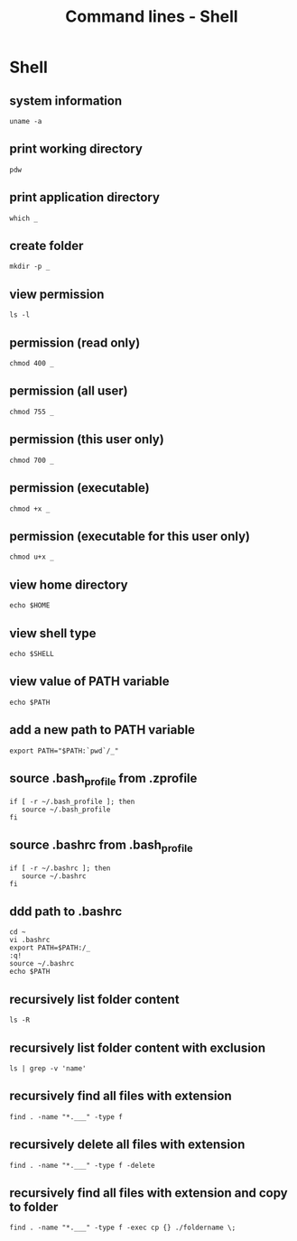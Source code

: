 #+TITLE: Command lines - Shell

* Shell

** system information

#+BEGIN_SRC shell
uname -a
#+END_SRC

** print working directory

#+BEGIN_SRC shell
pdw
#+END_SRC

** print application directory

#+BEGIN_SRC shell
which _
#+END_SRC

** create folder

#+BEGIN_SRC shell
mkdir -p _
#+END_SRC

** view permission

#+BEGIN_SRC shell
ls -l
#+END_SRC

** permission (read only)

#+BEGIN_SRC shell
chmod 400 _
#+END_SRC

** permission (all user)

#+BEGIN_SRC shell
chmod 755 _
#+END_SRC

** permission (this user only)

#+BEGIN_SRC shell
chmod 700 _
#+END_SRC

** permission (executable)

#+BEGIN_SRC shell
chmod +x _
#+END_SRC

** permission (executable for this user only)

#+BEGIN_SRC shell
chmod u+x _
#+END_SRC

** view home directory

#+BEGIN_SRC shell
echo $HOME
#+END_SRC

** view shell type

#+BEGIN_SRC shell
echo $SHELL
#+END_SRC

** view value of PATH variable

#+BEGIN_SRC shell
echo $PATH
#+END_SRC

** add a new path to PATH variable

#+BEGIN_SRC shell
export PATH="$PATH:`pwd`/_"
#+END_SRC

** source .bash_profile from .zprofile

#+BEGIN_SRC shell
if [ -r ~/.bash_profile ]; then
   source ~/.bash_profile
fi
#+END_SRC

** source .bashrc from .bash_profile

#+BEGIN_SRC shell
if [ -r ~/.bashrc ]; then
   source ~/.bashrc
fi
#+END_SRC

** ddd path to .bashrc

#+BEGIN_SRC shell
cd ~
vi .bashrc
export PATH=$PATH:/_
:q!
source ~/.bashrc
echo $PATH
#+END_SRC

** recursively list folder content

#+BEGIN_SRC shell
ls -R
#+END_SRC

** recursively list folder content with exclusion

#+BEGIN_SRC shell
ls | grep -v 'name'
#+END_SRC

** recursively find all files with extension

#+BEGIN_SRC shell
find . -name "*.___" -type f
#+END_SRC

** recursively delete all files with extension

#+BEGIN_SRC shell
find . -name "*.___" -type f -delete
#+END_SRC

** recursively find all files with extension and copy to folder

#+BEGIN_SRC shell
find . -name "*.___" -type f -exec cp {} ./foldername \;
#+END_SRC
